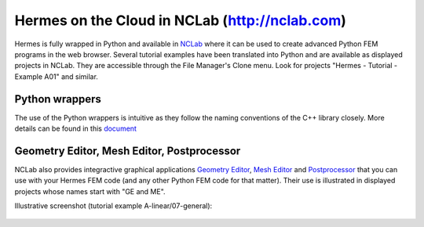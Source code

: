 Hermes on the Cloud in NCLab (http://nclab.com)
-----------------------------------------------

Hermes is fully wrapped in Python and available in `NCLab <http://nclab.com/>`_ where it can 
be used to create advanced Python FEM programs in the web browser. Several tutorial examples
have been translated into Python and are available as displayed projects in NCLab. They are
accessible through the File Manager's Clone menu. Look for projects 
"Hermes - Tutorial - Example A01" and similar.

Python wrappers
~~~~~~~~~~~~~~~

The use of the Python wrappers is intuitive as they follow the naming conventions of the 
C++ library closely. More details can be found in this `document <http://femhub.com/docs/hermes_en.pdf>`_

Geometry Editor, Mesh Editor, Postprocessor
~~~~~~~~~~~~~~~~~~~~~~~~~~~~~~~~~~~~~~~~~~~

NCLab also provides integractive graphical applications `Geometry Editor <http://femhub.com/docs/ge_en.pdf>`_, 
`Mesh Editor <http://femhub.com/docs/me_en.pdf>`_ and `Postprocessor <http://femhub.com/docs/pp_en.pdf>`_
that you can use with your Hermes FEM code (and any other Python FEM code for that matter). Their use is 
illustrated in displayed projects whose names start with "GE and ME". 


Illustrative screenshot (tutorial example A-linear/07-general):

.. figure:: img/ex1.png
   :align: center
   :scale: 90%
   :figclass: align-center
   :alt: Hermes in NCLab

